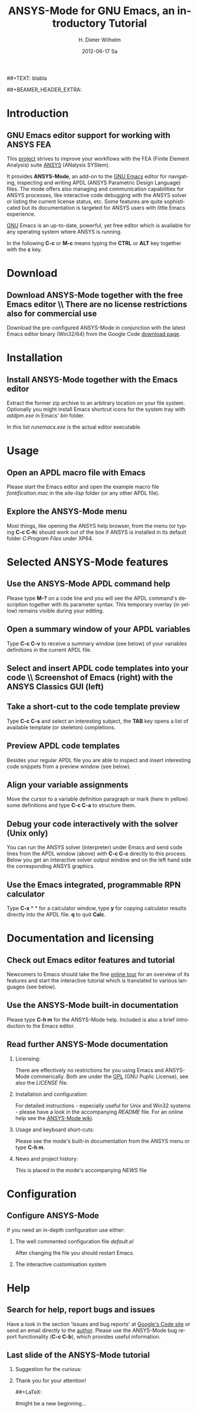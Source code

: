 #+TITLE:      *ANSYS-Mode* for GNU Emacs, an introductory *Tutorial*
#+AUTHOR:    H. Dieter Wilhelm
#+EMAIL:     dieter@duenenhof-wilhelm.de
#+DATE:      2012-06-17 Sa
##+TEXT: blabla
#+DESCRIPTION: GNU Emacs Editor support for working with ANSYS FEA.
#+KEYWORDS: Emacs ANSYS FEA
#+LANGUAGE:  en
#+OPTIONS:   H:2 num:nil toc:1 \n:nil @:t ::t |:t ^:nil -:t f:t *:t <:t email:t
#+OPTIONS:   TeX:t LaTeX:t skip:nil d:nil todo:t pri:nil tags:not-in-toc
#+INFOJS_OPT: view:nil toc:nil ltoc:t mouse:underline buttons:0 path:http://orgmode.org/org-info.js
#+LaTeX_CLASS: beamer
#+LaTeX_CLASS_OPTIONS: [presentation,colorlinks,t]
##+BEAMER_HEADER_EXTRA: \beamertemplatenavigationsymbolsempty
#+BEAMER_HEADER_EXTRA: \setbeamertemplate{footline}[frame number]
#+BEAMER_HEADER_EXTRA: \titlegraphic{\includegraphics[width=5cm]{./ansys+emacs.png}}
#+BEAMER_FRAME_LEVEL: 2
#+EXPORT_SELECT_TAGS: export
#+EXPORT_EXCLUDE_TAGS: noexport
#+LINK_UP:   
#+LINK_HOME: http://code.google.com/p/ansys-mode
#+XSLT:
#+HTML: <img src="ansys+emacs.png" height=150 alt="Gmane">

* Introduction
** GNU Emacs editor support for working with ANSYS FEA

   This [[http://code.google.com/p/ansys-mode/][project]] strives to improve your workflows with the FEA (Finite
   Element Analysis) suite [[http://www.ansys.com][ANSYS]]\texttrademark  (ANalysis SYStem).
#+LaTeX: \\[.2cm]
   It provides *ANSYS-Mode*, an add-on to the [[http://www.gnu.org/software/emacs/][GNU Emacs]] editor for
   navigating, inspecting and writing APDL (ANSYS Parametric Design
   Language) files.  The mode offers also managing and communication
   capabilities for ANSYS processes, like interactive code debugging
   with the ANSYS solver or listing the current license status, etc.
   Some features are quite sophisticated but its documentation is
   targeted for ANSYS users with little Emacs experience.
#+LaTeX: \\[.2cm]
   [[http://www.gnu.org/home.en.html][GNU]] Emacs is an up-to-date, powerful, yet free editor which is
   available for any operating system where ANSYS is running.

#+LaTeX: \\[.5cm]
   In the following *C-c* or *M-c* means typing the *CTRL* or *ALT*
   key together with the *c* key.
  
* Download
** Download ANSYS-Mode together with the free Emacs editor \\ There are no license restrictions also for commercial use
  Download the pre-configured ANSYS-Mode in conjunction with the
  latest Emacs editor binary (Win32/64) from the Google Code [[http://code.google.com/p/ansys-mode/downloads/list][download page]].
  
  [[./download.png]]
  
* Installation
** Install ANSYS-Mode together with the Emacs editor
  Extract the former zip archive to an arbitrary location on your file
  system.  Optionally you might install Emacs shortcut icons for the
  system tray with /addpm.exe/ in Emacs' /bin/ folder.

#+ATTR_LaTeX: width=11cm
  [[./emacs_bin_folder.png]]

 In this list /runemacs.exe/ is the actual editor executable.

* Usage
** Open an APDL macro file with Emacs
  Please start the Emacs editor and open the example macro file
  /fontification.mac/ in the /site-lisp/ folder (or any other APDL
  file).

#+ATTR_LaTeX: height=7.5cm
  [[./find_file_dialog.png]]

** Explore the ANSYS-Mode menu
  Most things, like opening the ANSYS help browser, from the menu (or
  typing *C-c C-h*) should work out of the box if ANSYS is installed
  in its default folder /C:Program Files/ under XP64.

#+ATTR_LaTeX: height=7.5cm
  [[./ansys_menu.png]]

* Selected ANSYS-Mode features  
** Use the ANSYS-Mode APDL command help
  Please type *M-?* on a code line and you will see the APDL
  command's description together with its parameter syntax.
  This temporary overlay (in yellow) remains visible during your editing.
  
#+ATTR_LaTeX: height=7.5cm
  [[./parameter_help.png]]
  
** Open a summary window of your APDL variables
  Type *C-c C-v* to receive a summary window (see below) of your variables
  definitions in the current APDL file.

#+ATTR_LaTeX: height=7.5cm
  [[./variable_buffer.png]]

** Select and insert APDL code templates into your code \\ Screenshot of Emacs (right) with the ANSYS Classics GUI (left)

#+ATTR_LaTeX: height=8cm
   [[./template_menu.png]]

** Take a short-cut to the code template preview
   Type *C-c C-s* and select an interesting subject, the *TAB* key
   opens a list of available template (or skeleton) completions.

#+ATTR_LaTeX: height=7.5cm
   [[./template_selection.png]]

** Preview APDL code templates
   Besides your regular APDL file you are able to inspect and insert
   interesting code snippets from a preview window (see below).

#+ATTR_LaTeX: height=7.5cm
   [[./template.png]]

** Align your variable assignments
  Move the cursor to a variable definition paragraph or mark (here in
  yellow) some definitions and type *C-c C-a* to structure them.

#+ATTR_LaTeX: height=7.5cm
  [[./alignment.png]]

** Debug your code interactively with the solver (Unix only)
   You can run the ANSYS solver (interpreter) under Emacs and send
   code lines from the APDL window (above) with *C-c C-c* directly to
   this process. Below you get an interactive solver output window and
   on the left hand side the corresponding ANSYS graphics.

#+ATTR_LaTeX: height=6.4cm
  [[./process.png]]

** Use the Emacs integrated, programmable RPN calculator  
   Type *C-x* * * for a calculator window, type *y* for copying
   calculator results directly into the APDL file. *q* to quit *Calc*.

#+ATTR_LaTeX: height=7.5cm
  [[./calculator.png]]

* Documentation and licensing

** Check out Emacs editor features and tutorial
  Newcomers to Emacs should take the fine [[http://www.gnu.org/software/emacs/tour/][online tour]] for an overview
  of its features and start the interactive tutorial which is translated to
  various languages (see below).

#+ATTR_LaTeX: height=7.5cm
  [[./emacs_tutorial.png]]

** Use the ANSYS-Mode built-in documentation
   Please type *C-h m* for the ANSYS-Mode help. Included is also a brief
   introduction to the Emacs editor.

#+ATTR_LaTeX: height=7.5cm
   [[./mode_help.png]]

** Read further ANSYS-Mode documentation

*** Licensing:
    There are effectively no restrictions for you using Emacs and
    ANSYS-Mode commerically.  Both are under the [[http://www.gnu.org/licenses/gpl-3.0.en.html][GPL]] (GNU Puplic
    License), see also the /LICENSE/ file.

*** Installation and configuration:
    For detailed instructions - especially useful for Unix and Win32
    systems - please have a look in the accompanying /README/
    file. For an online help see the [[http://www.emacswiki.org/emacs/AnsysMode][ANSYS-Mode wiki]].
    
*** Usage and keyboard short-cuts:
   Please see the mode's built-in documentation from the ANSYS menu or
   type *C-h m*.

*** News and project history:
    This is placed in the mode's accompanying /NEWS/ file

* Configuration

** Configure ANSYS-Mode
    If you need an in-depth configuration use either:
*** The well commented configuration file /default.el/

          :PROPERTIES:
          :BEAMER_env: block
          :BEAMER_envargs: C[T]
          :BEAMER_col: 0.5
          :END:
#+ATTR_LaTeX: width=5.5cm
  [[./default_el.png]]

 After changing the file you should restart Emacs. 
*** The interactive customisation system
          :PROPERTIES:
          :BEAMER_env: block
          :BEAMER_envargs: <2->
          :BEAMER_envargs: C[T]
          :BEAMER_col: 0.5
          :END:
#+ATTR_LaTeX: width=5.5cm
    [[./customisation_system.png]]
* Help
** Search for help, report bugs and issues
  Have a look in the section 'Issues and bug reports'
  at [[http://code.google.com/p/ansys-mode/issues/list][Google's Code site]] or send an email directly to the [[mailto:dieter@duenenhof-wilhelm.de][author]].  Please use the
  ANSYS-Mode bug report functionality (*C-c C-b*), which provides useful
  information.

#+ATTR_LaTeX: height=7.5cm
  [[./bug_report.png]]

** Last slide of the ANSYS-Mode tutorial
***  Suggestion for the curious:
         :PROPERTIES:
         :BEAMER_env: block
 #        :BEAMER_envargs: <1>
         :BEAMER_envargs: C[c]
         :BEAMER_col: 0.5
         :END:

#+ATTR_LaTeX: width=5.5cm
#   ,angle=90
   [[./gnu_emacs.png]]

*** Thank you for your attention!
         :PROPERTIES:
         :BEAMER_env: block
         :BEAMER_envargs: <2>
         :BEAMER_envargs: C[t]
         :BEAMER_col: 0.5
         :END:
##+LaTeX: \transdissolve<2>

#might be a new beginning...


# * This is the first structural section

# ** Frame 1 \\ with a subtitle
# *** Thanks to Eric Fraga                                      :BMCOL:B_block:
#          :PROPERTIES:
#          :BEAMER_env: block
#          :BEAMER_envargs: C[t]
#          :BEAMER_col: 0.5
#          :END:
#          for the first viable beamer setup in Org
# *** Thanks to everyone else                                   :BMCOL:B_block:
#          :PROPERTIES:
#          :BEAMER_col: 0.5
#          :BEAMER_env: block
#          :BEAMER_envargs: <2->
#          :END:
#          for contributing to the discussion
# **** This will be formatted as a beamer note                  :B_note:
# ** Frame 2 \\ where we will not use columns
# *** Request                                                   :B_block:
#          Please test this stuff!
#          :PROPERTIES:
#          :BEAMER_env: block
#          :END:
    

